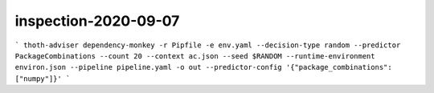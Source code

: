 inspection-2020-09-07
---------------------

```
thoth-adviser dependency-monkey -r Pipfile -e env.yaml --decision-type random --predictor PackageCombinations --count 20 --context ac.json --seed $RANDOM --runtime-environment environ.json --pipeline pipeline.yaml -o out --predictor-config '{"package_combinations": ["numpy"]}'
```
